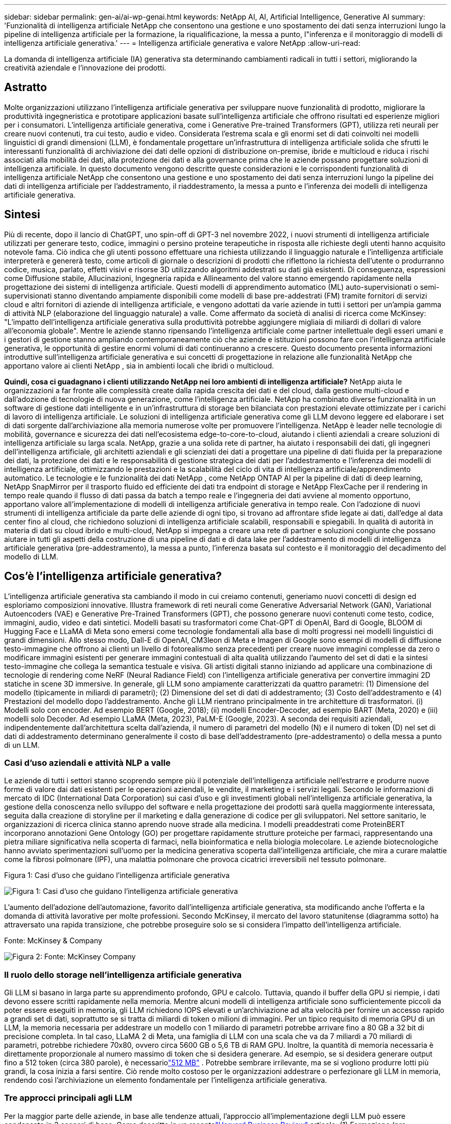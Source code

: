 ---
sidebar: sidebar 
permalink: gen-ai/ai-wp-genai.html 
keywords: NetApp AI, AI, Artificial Intelligence, Generative AI 
summary: 'Funzionalità di intelligenza artificiale NetApp che consentono una gestione e uno spostamento dei dati senza interruzioni lungo la pipeline di intelligenza artificiale per la formazione, la riqualificazione, la messa a punto, l"inferenza e il monitoraggio di modelli di intelligenza artificiale generativa.' 
---
= Intelligenza artificiale generativa e valore NetApp
:allow-uri-read: 


[role="lead"]
La domanda di intelligenza artificiale (IA) generativa sta determinando cambiamenti radicali in tutti i settori, migliorando la creatività aziendale e l'innovazione dei prodotti.



== Astratto

Molte organizzazioni utilizzano l'intelligenza artificiale generativa per sviluppare nuove funzionalità di prodotto, migliorare la produttività ingegneristica e prototipare applicazioni basate sull'intelligenza artificiale che offrono risultati ed esperienze migliori per i consumatori.  L'intelligenza artificiale generativa, come i Generative Pre-trained Transformers (GPT), utilizza reti neurali per creare nuovi contenuti, tra cui testo, audio e video.  Considerata l'estrema scala e gli enormi set di dati coinvolti nei modelli linguistici di grandi dimensioni (LLM), è fondamentale progettare un'infrastruttura di intelligenza artificiale solida che sfrutti le interessanti funzionalità di archiviazione dei dati delle opzioni di distribuzione on-premise, ibride e multicloud e riduca i rischi associati alla mobilità dei dati, alla protezione dei dati e alla governance prima che le aziende possano progettare soluzioni di intelligenza artificiale.  In questo documento vengono descritte queste considerazioni e le corrispondenti funzionalità di intelligenza artificiale NetApp che consentono una gestione e uno spostamento dei dati senza interruzioni lungo la pipeline dei dati di intelligenza artificiale per l'addestramento, il riaddestramento, la messa a punto e l'inferenza dei modelli di intelligenza artificiale generativa.



== Sintesi

Più di recente, dopo il lancio di ChatGPT, uno spin-off di GPT-3 nel novembre 2022, i nuovi strumenti di intelligenza artificiale utilizzati per generare testo, codice, immagini o persino proteine terapeutiche in risposta alle richieste degli utenti hanno acquisito notevole fama.  Ciò indica che gli utenti possono effettuare una richiesta utilizzando il linguaggio naturale e l'intelligenza artificiale interpreterà e genererà testo, come articoli di giornale o descrizioni di prodotti che riflettono la richiesta dell'utente o produrranno codice, musica, parlato, effetti visivi e risorse 3D utilizzando algoritmi addestrati su dati già esistenti.  Di conseguenza, espressioni come Diffusione stabile, Allucinazioni, Ingegneria rapida e Allineamento del valore stanno emergendo rapidamente nella progettazione dei sistemi di intelligenza artificiale.  Questi modelli di apprendimento automatico (ML) auto-supervisionati o semi-supervisionati stanno diventando ampiamente disponibili come modelli di base pre-addestrati (FM) tramite fornitori di servizi cloud e altri fornitori di aziende di intelligenza artificiale, e vengono adottati da varie aziende in tutti i settori per un'ampia gamma di attività NLP (elaborazione del linguaggio naturale) a valle.  Come affermato da società di analisi di ricerca come McKinsey: "L'impatto dell'intelligenza artificiale generativa sulla produttività potrebbe aggiungere migliaia di miliardi di dollari di valore all'economia globale".  Mentre le aziende stanno ripensando l'intelligenza artificiale come partner intellettuale degli esseri umani e i gestori di gestione stanno ampliando contemporaneamente ciò che aziende e istituzioni possono fare con l'intelligenza artificiale generativa, le opportunità di gestire enormi volumi di dati continueranno a crescere.  Questo documento presenta informazioni introduttive sull'intelligenza artificiale generativa e sui concetti di progettazione in relazione alle funzionalità NetApp che apportano valore ai clienti NetApp , sia in ambienti locali che ibridi o multicloud.

*Quindi, cosa ci guadagnano i clienti utilizzando NetApp nei loro ambienti di intelligenza artificiale?*  NetApp aiuta le organizzazioni a far fronte alle complessità create dalla rapida crescita dei dati e del cloud, dalla gestione multi-cloud e dall'adozione di tecnologie di nuova generazione, come l'intelligenza artificiale.  NetApp ha combinato diverse funzionalità in un software di gestione dati intelligente e in un'infrastruttura di storage ben bilanciata con prestazioni elevate ottimizzate per i carichi di lavoro di intelligenza artificiale.  Le soluzioni di intelligenza artificiale generativa come gli LLM devono leggere ed elaborare i set di dati sorgente dall'archiviazione alla memoria numerose volte per promuovere l'intelligenza.  NetApp è leader nelle tecnologie di mobilità, governance e sicurezza dei dati nell'ecosistema edge-to-core-to-cloud, aiutando i clienti aziendali a creare soluzioni di intelligenza artificiale su larga scala.  NetApp, grazie a una solida rete di partner, ha aiutato i responsabili dei dati, gli ingegneri dell'intelligenza artificiale, gli architetti aziendali e gli scienziati dei dati a progettare una pipeline di dati fluida per la preparazione dei dati, la protezione dei dati e le responsabilità di gestione strategica dei dati per l'addestramento e l'inferenza dei modelli di intelligenza artificiale, ottimizzando le prestazioni e la scalabilità del ciclo di vita di intelligenza artificiale/apprendimento automatico.  Le tecnologie e le funzionalità dei dati NetApp , come NetApp ONTAP AI per la pipeline di dati di deep learning, NetApp SnapMirror per il trasporto fluido ed efficiente dei dati tra endpoint di storage e NetApp FlexCache per il rendering in tempo reale quando il flusso di dati passa da batch a tempo reale e l'ingegneria dei dati avviene al momento opportuno, apportano valore all'implementazione di modelli di intelligenza artificiale generativa in tempo reale.  Con l'adozione di nuovi strumenti di intelligenza artificiale da parte delle aziende di ogni tipo, si trovano ad affrontare sfide legate ai dati, dall'edge al data center fino al cloud, che richiedono soluzioni di intelligenza artificiale scalabili, responsabili e spiegabili.  In qualità di autorità in materia di dati su cloud ibrido e multi-cloud, NetApp si impegna a creare una rete di partner e soluzioni congiunte che possano aiutare in tutti gli aspetti della costruzione di una pipeline di dati e di data lake per l'addestramento di modelli di intelligenza artificiale generativa (pre-addestramento), la messa a punto, l'inferenza basata sul contesto e il monitoraggio del decadimento del modello di LLM.



== Cos'è l'intelligenza artificiale generativa?

L'intelligenza artificiale generativa sta cambiando il modo in cui creiamo contenuti, generiamo nuovi concetti di design ed esploriamo composizioni innovative.  Illustra framework di reti neurali come Generative Adversarial Network (GAN), Variational Autoencoders (VAE) e Generative Pre-Trained Transformers (GPT), che possono generare nuovi contenuti come testo, codice, immagini, audio, video e dati sintetici.  Modelli basati su trasformatori come Chat-GPT di OpenAI, Bard di Google, BLOOM di Hugging Face e LLaMA di Meta sono emersi come tecnologie fondamentali alla base di molti progressi nei modelli linguistici di grandi dimensioni.  Allo stesso modo, Dall-E di OpenAI, CM3leon di Meta e Imagen di Google sono esempi di modelli di diffusione testo-immagine che offrono ai clienti un livello di fotorealismo senza precedenti per creare nuove immagini complesse da zero o modificare immagini esistenti per generare immagini contestuali di alta qualità utilizzando l'aumento del set di dati e la sintesi testo-immagine che collega la semantica testuale e visiva.  Gli artisti digitali stanno iniziando ad applicare una combinazione di tecnologie di rendering come NeRF (Neural Radiance Field) con l'intelligenza artificiale generativa per convertire immagini 2D statiche in scene 3D immersive.  In generale, gli LLM sono ampiamente caratterizzati da quattro parametri: (1) Dimensione del modello (tipicamente in miliardi di parametri); (2) Dimensione del set di dati di addestramento; (3) Costo dell'addestramento e (4) Prestazioni del modello dopo l'addestramento.  Anche gli LLM rientrano principalmente in tre architetture di trasformatori.  (i) Modelli solo con encoder.  Ad esempio BERT (Google, 2018); (ii) modelli Encoder-Decoder, ad esempio BART (Meta, 2020) e (iii) modelli solo Decoder.  Ad esempio LLaMA (Meta, 2023), PaLM-E (Google, 2023).  A seconda dei requisiti aziendali, indipendentemente dall'architettura scelta dall'azienda, il numero di parametri del modello (N) e il numero di token (D) nel set di dati di addestramento determinano generalmente il costo di base dell'addestramento (pre-addestramento) o della messa a punto di un LLM.



=== Casi d'uso aziendali e attività NLP a valle

Le aziende di tutti i settori stanno scoprendo sempre più il potenziale dell'intelligenza artificiale nell'estrarre e produrre nuove forme di valore dai dati esistenti per le operazioni aziendali, le vendite, il marketing e i servizi legali.  Secondo le informazioni di mercato di IDC (International Data Corporation) sui casi d'uso e gli investimenti globali nell'intelligenza artificiale generativa, la gestione della conoscenza nello sviluppo del software e nella progettazione dei prodotti sarà quella maggiormente interessata, seguita dalla creazione di storyline per il marketing e dalla generazione di codice per gli sviluppatori.  Nel settore sanitario, le organizzazioni di ricerca clinica stanno aprendo nuove strade alla medicina.  I modelli preaddestrati come ProteinBERT incorporano annotazioni Gene Ontology (GO) per progettare rapidamente strutture proteiche per farmaci, rappresentando una pietra miliare significativa nella scoperta di farmaci, nella bioinformatica e nella biologia molecolare.  Le aziende biotecnologiche hanno avviato sperimentazioni sull'uomo per la medicina generativa scoperta dall'intelligenza artificiale, che mira a curare malattie come la fibrosi polmonare (IPF), una malattia polmonare che provoca cicatrici irreversibili nel tessuto polmonare.

Figura 1: Casi d'uso che guidano l'intelligenza artificiale generativa

image:gen-ai-001.png["Figura 1: Casi d'uso che guidano l'intelligenza artificiale generativa"]

L'aumento dell'adozione dell'automazione, favorito dall'intelligenza artificiale generativa, sta modificando anche l'offerta e la domanda di attività lavorative per molte professioni.  Secondo McKinsey, il mercato del lavoro statunitense (diagramma sotto) ha attraversato una rapida transizione, che potrebbe proseguire solo se si considera l'impatto dell'intelligenza artificiale.

Fonte: McKinsey & Company

image:gen-ai-003.png["Figura 2: Fonte: McKinsey  Company"]



=== Il ruolo dello storage nell'intelligenza artificiale generativa

Gli LLM si basano in larga parte su apprendimento profondo, GPU e calcolo.  Tuttavia, quando il buffer della GPU si riempie, i dati devono essere scritti rapidamente nella memoria.  Mentre alcuni modelli di intelligenza artificiale sono sufficientemente piccoli da poter essere eseguiti in memoria, gli LLM richiedono IOPS elevati e un'archiviazione ad alta velocità per fornire un accesso rapido a grandi set di dati, soprattutto se si tratta di miliardi di token o milioni di immagini.  Per un tipico requisito di memoria GPU di un LLM, la memoria necessaria per addestrare un modello con 1 miliardo di parametri potrebbe arrivare fino a 80 GB a 32 bit di precisione completa.  In tal caso, LLaMA 2 di Meta, una famiglia di LLM con una scala che va da 7 miliardi a 70 miliardi di parametri, potrebbe richiedere 70x80, ovvero circa 5600 GB o 5,6 TB di RAM GPU.  Inoltre, la quantità di memoria necessaria è direttamente proporzionale al numero massimo di token che si desidera generare.  Ad esempio, se si desidera generare output fino a 512 token (circa 380 parole), è necessariolink:https://github.com/ray-project/llm-numbers#1-mb-gpu-memory-required-for-1-token-of-output-with-a-13b-parameter-model["512 MB"] .  Potrebbe sembrare irrilevante, ma se si vogliono produrre lotti più grandi, la cosa inizia a farsi sentire.  Ciò rende molto costoso per le organizzazioni addestrare o perfezionare gli LLM in memoria, rendendo così l'archiviazione un elemento fondamentale per l'intelligenza artificiale generativa.



=== Tre approcci principali agli LLM

Per la maggior parte delle aziende, in base alle tendenze attuali, l'approccio all'implementazione degli LLM può essere condensato in 3 scenari di base.  Come descritto in un recentelink:https://hbr.org/2023/07/how-to-train-generative-ai-using-your-companys-data["Harvard Business Review"] articolo: (1) Formazione (pre-formazione) di un LLM da zero: costosa e richiede competenze specialistiche in AI/ML; (2) Perfezionamento di un modello di base con dati aziendali: complesso, ma fattibile; (3) Utilizzo della generazione aumentata dal recupero (RAG) per interrogare repository di documenti, API e database vettoriali che contengono dati aziendali.  Ciascuno di questi presenta dei compromessi tra impegno, velocità di iterazione, efficienza dei costi e accuratezza del modello nelle loro implementazioni, utilizzati per risolvere diversi tipi di problemi (diagramma seguente).

Figura 3: Tipi di problemi

image:gen-ai-004.png["Figura 3: Tipi di problemi"]



=== Modelli di fondazione

Un modello di base (FM), noto anche come modello di base, è un modello di intelligenza artificiale (LLM) di grandi dimensioni addestrato su grandi quantità di dati non etichettati, utilizzando l'autosupervisione su larga scala, generalmente adattato per un'ampia gamma di attività NLP a valle.  Poiché i dati di addestramento non sono etichettati dagli esseri umani, il modello emerge anziché essere codificato in modo esplicito.  Ciò significa che il modello può generare storie o una narrazione propria senza essere programmato esplicitamente per farlo.  Pertanto una caratteristica importante della FM è l'omogeneizzazione, ovvero lo stesso metodo viene utilizzato in molti domini.  Tuttavia, grazie alle tecniche di personalizzazione e di messa a punto, i FM integrati nei prodotti che compaiono oggigiorno non solo sono efficaci nella generazione di testo, nella conversione di testo in immagini e nella conversione di testo in codice, ma anche nella spiegazione di attività specifiche di un dominio o nel debug del codice.  Ad esempio, FM come Codex di OpenAI o Code Llama di Meta possono generare codice in più linguaggi di programmazione basandosi su descrizioni in linguaggio naturale di un'attività di programmazione.  Questi modelli sono competenti in oltre una dozzina di linguaggi di programmazione, tra cui Python, C#, JavaScript, Perl, Ruby e SQL.  Comprendono l'intento dell'utente e generano codice specifico che realizza l'attività desiderata, utile per lo sviluppo del software, l'ottimizzazione del codice e l'automazione delle attività di programmazione.



=== Ottimizzazione, specificità del dominio e riaddestramento

Una delle pratiche più comuni nell'implementazione di LLM dopo la preparazione e la pre-elaborazione dei dati è quella di selezionare un modello pre-addestrato, ovvero addestrato su un set di dati ampio e diversificato.  Nel contesto della messa a punto, questo può essere un modello di linguaggio di grandi dimensioni open source comelink:https://ai.meta.com/llama/["Meta's Llama 2"] addestrato su 70 miliardi di parametri e 2 trilioni di token.  Una volta selezionato il modello pre-addestrato, il passo successivo è perfezionarlo sui dati specifici del dominio.  Ciò comporta la regolazione dei parametri del modello e l'addestramento sui nuovi dati per adattarlo a un dominio e a un'attività specifici.  Ad esempio, BloombergGPT, un LLM proprietario formato su un'ampia gamma di dati finanziari al servizio del settore finanziario.  I modelli specifici per dominio, progettati e addestrati per un compito specifico, presentano generalmente maggiore accuratezza e prestazioni nel loro ambito, ma una bassa trasferibilità ad altri compiti o domini.  Quando l'ambiente aziendale e i dati cambiano nel corso di un periodo, l'accuratezza delle previsioni del FM potrebbe iniziare a diminuire rispetto alle prestazioni durante i test.  È in questi casi che diventa fondamentale riqualificare o perfezionare il modello.  Il riaddestramento del modello nell'intelligenza artificiale/apprendimento automatico tradizionale si riferisce all'aggiornamento di un modello di apprendimento automatico distribuito con nuovi dati, generalmente eseguito per eliminare due tipi di derive che si verificano.  (1) Deriva concettuale: quando il collegamento tra le variabili di input e le variabili di destinazione cambia nel tempo, poiché la descrizione di ciò che vogliamo prevedere cambia, il modello può produrre previsioni imprecise.  (2) Deriva dei dati: si verifica quando le caratteristiche dei dati di input cambiano, come cambiamenti nelle abitudini o nel comportamento dei clienti nel tempo e quindi l'incapacità del modello di rispondere a tali cambiamenti.  Allo stesso modo, la riqualificazione si applica ai FM/LLM, ma può essere molto più costosa (in milioni di dollari), quindi non è qualcosa che la maggior parte delle organizzazioni potrebbe prendere in considerazione.  È oggetto di ricerca attiva e sta ancora emergendo nel campo degli LLMOps.  Quindi, invece di riaddestrare, quando si verifica un decadimento del modello in FM ottimizzati, le aziende potrebbero optare per un'ulteriore ottimizzazione (molto più economica) con un set di dati più recente.  Per una prospettiva sui costi, di seguito è riportato un esempio di tabella modello-prezzo di Azure-OpenAI Services.  Per ogni categoria di attività, i clienti possono perfezionare e valutare i modelli su set di dati specifici.

Fonte: Microsoft Azure

image:gen-ai-005.png["Fonte: Microsoft Azure"]



=== Ingegneria e inferenza rapide

Con "prompt engineering" si intendono i metodi efficaci per comunicare con gli LLM per eseguire le attività desiderate senza aggiornare i pesi del modello.  Per quanto l'addestramento e la messa a punto dei modelli di intelligenza artificiale siano importanti per le applicazioni NLP, altrettanto importante è l'inferenza, in cui i modelli addestrati rispondono alle richieste dell'utente.  I requisiti di sistema per l'inferenza sono generalmente molto più orientati alle prestazioni di lettura del sistema di archiviazione AI che invia i dati dagli LLM alle GPU, poiché deve essere in grado di applicare miliardi di parametri del modello archiviati per produrre la risposta migliore.



=== LLMOps, monitoraggio dei modelli e Vectorstores

Analogamente alle tradizionali operazioni di Machine Learning Ops (MLOps), anche le operazioni su modelli di linguaggio di grandi dimensioni (LLMOps) richiedono la collaborazione di data scientist e ingegneri DevOps con strumenti e best practice per la gestione degli LLM negli ambienti di produzione.  Tuttavia, il flusso di lavoro e lo stack tecnologico per gli LLM potrebbero variare in alcuni aspetti.  Ad esempio, le pipeline LLM create utilizzando framework come LangChain uniscono più chiamate API LLM a endpoint di incorporamento esterni come vectorstore o database vettoriali.  L'utilizzo di un endpoint di incorporamento e di un vectorstore per i connettori downstream (come per un database vettoriale) rappresenta uno sviluppo significativo nel modo in cui i dati vengono archiviati e accessibili.  A differenza dei tradizionali modelli ML sviluppati da zero, gli LLM spesso si basano sull'apprendimento per trasferimento, poiché questi modelli partono da modelli di apprendimento automatico (FM) che vengono perfezionati con nuovi dati per migliorare le prestazioni in un dominio più specifico.  Pertanto, è fondamentale che gli LLMOps forniscano le capacità di gestione del rischio e di monitoraggio del decadimento del modello.



=== Rischi ed etica nell'era dell'intelligenza artificiale generativa

"ChatGPT: è ingegnoso ma continua a vomitare assurdità." – MIT Tech Review.  Il problema dell'intrusione e dell'eliminazione dei rifiuti è sempre stato il problema più spinoso dell'informatica.  L'unica differenza con l'intelligenza artificiale generativa è che quest'ultima è in grado di rendere i dati estremamente credibili, il che porta a risultati imprecisi.  Gli LLM tendono a inventare fatti per adattarli alla narrazione che stanno costruendo.  Pertanto, le aziende che vedono nell'intelligenza artificiale generativa una grande opportunità per ridurre i costi con equivalenti di intelligenza artificiale devono individuare in modo efficiente i deep fake, ridurre i pregiudizi e i rischi per mantenere i sistemi onesti ed etici.  Un flusso di dati libero con una solida infrastruttura di intelligenza artificiale che supporti la mobilità dei dati, la qualità dei dati, la governance dei dati e la protezione dei dati tramite crittografia end-to-end e protezioni di intelligenza artificiale è fondamentale nella progettazione di modelli di intelligenza artificiale generativa responsabili e spiegabili.



== Scenario del cliente e NetApp

Figura 3: Flusso di lavoro del modello di apprendimento automatico/linguaggio di grandi dimensioni

image:gen-ai-006.png["Figura 3: Flusso di lavoro del modello di apprendimento automatico/linguaggio di grandi dimensioni"]

*Stiamo facendo formazione o perfezionando?*  La questione se (a) addestrare un modello LLM da zero, perfezionare un FM pre-addestrato o utilizzare RAG per recuperare dati da repository di documenti al di fuori di un modello di base e ampliare i prompt e (b) sfruttare LLM open source (ad esempio, Llama 2) o FM proprietari (ad esempio, ChatGPT, Bard, AWS Bedrock) è una decisione strategica per le organizzazioni.  Ogni approccio presenta un compromesso tra efficienza dei costi, gravità dei dati, operazioni, accuratezza del modello e gestione degli LLM.

NetApp , in quanto azienda, abbraccia l'intelligenza artificiale internamente, nella sua cultura aziendale e nel suo approccio alla progettazione e all'ingegneria dei prodotti.  Ad esempio, la protezione autonoma contro i ransomware di NetApp è realizzata utilizzando l'intelligenza artificiale e l'apprendimento automatico.  Fornisce il rilevamento precoce delle anomalie del file system per aiutare a identificare le minacce prima che incidano sulle operazioni.  In secondo luogo, NetApp utilizza l'intelligenza artificiale predittiva per le sue operazioni aziendali, come le previsioni di vendita e inventario, e chatbot per assistere i clienti nei servizi di supporto ai prodotti del call center, nelle specifiche tecniche, nella garanzia, nei manuali di assistenza e altro ancora.  In terzo luogo, NetApp apporta valore al cliente nella pipeline di dati AI e nel flusso di lavoro ML/LLM tramite prodotti e soluzioni al servizio dei clienti che creano soluzioni di AI predittiva come la previsione della domanda, l'imaging medico, l'analisi del sentiment e soluzioni di AI generativa come GAN per il rilevamento di anomalie nelle immagini industriali nel settore manifatturiero e l'antiriciclaggio e il rilevamento delle frodi nei servizi bancari e finanziari con prodotti e funzionalità NetApp come NetApp ONTAP AI, NetApp SnapMirror e NetApp FlexCache.



== Capacità NetApp

Lo spostamento e la gestione dei dati nelle applicazioni di intelligenza artificiale generativa, come chatbot, generazione di codice, generazione di immagini o espressione di modelli genomici, possono estendersi all'edge, al data center privato e all'ecosistema multicloud ibrido.  Ad esempio, un bot di intelligenza artificiale in tempo reale che aiuta un passeggero ad aggiornare il suo biglietto aereo alla classe business tramite un'app per utenti finali esposta tramite API di modelli pre-addestrati come ChatGPT non può svolgere tale compito da solo, poiché le informazioni sul passeggero non sono disponibili pubblicamente su Internet.  L'API richiede l'accesso alle informazioni personali del passeggero e alle informazioni sul biglietto della compagnia aerea, che può esistere in un ecosistema ibrido o multicloud.  Uno scenario simile potrebbe applicarsi agli scienziati che condividono una molecola di farmaco e i dati dei pazienti tramite un'applicazione per l'utente finale che utilizza LLM per realizzare sperimentazioni cliniche nell'ambito della scoperta di farmaci che coinvolgono istituti di ricerca biomedica one-to-many.  I dati sensibili trasmessi ai FM o agli LLM possono includere informazioni personali identificabili (PII), informazioni finanziarie, informazioni sanitarie, dati biometrici, dati sulla posizione, dati sulle comunicazioni, comportamento online e informazioni legali.  In un evento di rendering in tempo reale, esecuzione rapida e inferenza edge, si verifica uno spostamento di dati dall'app dell'utente finale agli endpoint di archiviazione tramite modelli LLM open source o proprietari a un data center in sede o a piattaforme cloud pubbliche.  In tutti questi scenari, la mobilità e la protezione dei dati sono fondamentali per le operazioni di intelligenza artificiale che coinvolgono LLM, che si basano su grandi set di dati di formazione e sullo spostamento di tali dati.

Figura 4: IA generativa - Pipeline dati LLM

image:gen-ai-007.png["Figura 4: Pipeline di dati AI-LLM generativi"]

Il portafoglio di infrastrutture di storage, dati e servizi cloud di NetApp è basato su un software di gestione dati intelligente.

*Preparazione dei dati*: il primo pilastro dello stack tecnologico LLM è in gran parte invariato rispetto al vecchio stack ML tradizionale.  La pre-elaborazione dei dati nella pipeline dell'IA è necessaria per normalizzare e ripulire i dati prima dell'addestramento o della messa a punto.  Questa fase include connettori per l'acquisizione di dati ovunque si trovino, sotto forma di livello Amazon S3 o in sistemi di archiviazione locali, come un archivio file o un archivio oggetti come NetApp StorageGRID.

* NetApp ONTAP* è la tecnologia fondamentale su cui si fondano le soluzioni di storage critiche di NetApp nei data center e nel cloud.  ONTAP include diverse funzionalità e capacità di gestione e protezione dei dati, tra cui la protezione automatica contro i ransomware e gli attacchi informatici, funzionalità integrate di trasporto dati e capacità di efficienza di archiviazione per una vasta gamma di architetture, da quelle on-premise, ibride, multicloud in NAS, SAN, oggetti e situazioni di archiviazione definita dal software (SDS) delle distribuzioni LLM.

* NetApp ONTAP AI* per la formazione di modelli di deep learning.  NetApp ONTAP supporta NVIDIA GPU Direct Storage con l'uso di NFS su RDMA per i clienti NetApp con cluster di storage ONTAP e nodi di elaborazione NVIDIA DGX.  Offre prestazioni convenienti per leggere ed elaborare i set di dati sorgente dall'archiviazione alla memoria più volte, favorendo l'intelligence e consentendo alle organizzazioni di accedere ai LLM con formazione, messa a punto e scalabilità.

* NetApp FlexCache* è una funzionalità di caching remoto che semplifica la distribuzione dei file e memorizza nella cache solo i dati letti attivamente.  Ciò può essere utile per la formazione, la riqualificazione e la messa a punto LLM, offrendo valore ai clienti con requisiti aziendali quali rendering in tempo reale e inferenza LLM.

* NetApp SnapMirror* è una funzionalità ONTAP che replica gli snapshot dei volumi tra due sistemi ONTAP qualsiasi.  Questa funzionalità trasferisce in modo ottimale i dati dall'edge al data center locale o al cloud.  SnapMirror può essere utilizzato per spostare dati in modo sicuro ed efficiente tra cloud locali e hyperscaler, quando i clienti desiderano sviluppare intelligenza artificiale generativa in cloud con RAG contenenti dati aziendali.  Trasferisce in modo efficiente solo le modifiche, risparmiando larghezza di banda e velocizzando la replicazione, apportando così funzionalità essenziali di mobilità dei dati durante le operazioni di formazione, riqualificazione e messa a punto di FM o LLM.

* NetApp SnapLock* offre la funzionalità di disco immutabile sui sistemi di storage basati su ONTAP per il controllo delle versioni dei set di dati.  L'architettura microcore è progettata per proteggere i dati dei clienti con il motore FPolicy Zero Trust.  NetApp garantisce la disponibilità dei dati dei clienti resistendo agli attacchi DoS (denial-of-service) quando un aggressore interagisce con un LLM in un modo che richiede un consumo particolarmente elevato di risorse.

* NetApp Cloud Data Sense* aiuta a identificare, mappare e classificare le informazioni personali presenti nei set di dati aziendali, a emanare policy, a soddisfare i requisiti di privacy in sede o nel cloud, a migliorare la sicurezza e a rispettare le normative.

* Classificazione NetApp BlueXP*, basata su Cloud Data Sense.  I clienti possono automaticamente scansionare, analizzare, categorizzare e agire sui dati in tutto il patrimonio di dati, rilevare rischi per la sicurezza, ottimizzare l'archiviazione e accelerare le distribuzioni cloud.  Combina servizi di archiviazione e dati tramite il suo piano di controllo unificato. I clienti possono utilizzare istanze GPU per l'elaborazione e ambienti multicloud ibridi per la suddivisione in livelli di archiviazione a freddo e per archivi e backup.

* Dualità file-oggetto NetApp *.  NetApp ONTAP consente l'accesso a doppio protocollo per NFS e S3.  Con questa soluzione, i clienti possono accedere ai dati NFS dai notebook Amazon AWS SageMaker tramite bucket S3 da NetApp Cloud Volumes ONTAP.  Ciò offre flessibilità ai clienti che necessitano di un facile accesso a fonti di dati eterogenee con la possibilità di condividere dati sia da NFS che da S3.  Ad esempio, per ottimizzare FM come i modelli di generazione di testo Llama 2 di Meta su SageMaker con accesso a bucket di file-oggetti.

Il servizio * NetApp Cloud Sync* offre un modo semplice e sicuro per migrare i dati verso qualsiasi destinazione, nel cloud o in locale.  Cloud Sync trasferisce e sincronizza in modo fluido i dati tra storage locali o cloud, NAS e archivi di oggetti.

* NetApp XCP* è un software client che consente migrazioni di dati da qualsiasi dispositivo a NetApp e da NetApp a NetApp in modo rapido e affidabile.  XCP offre inoltre la possibilità di spostare in modo efficiente grandi quantità di dati dai file system Hadoop HDFS a ONTAP NFS, S3 o StorageGRID , mentre l'analisi dei file XCP fornisce visibilità nel file system.

* NetApp DataOps Toolkit* è una libreria Python che semplifica per data scientist, DevOps e data engineer l'esecuzione di varie attività di gestione dei dati, come il provisioning, la clonazione o lo snapshot quasi istantaneo di un volume di dati o di un'area di lavoro JupyterLab, supportati da storage NetApp scalabile ad alte prestazioni.

*Sicurezza dei prodotti NetApp*.  Gli LLM potrebbero rivelare inavvertitamente dati riservati nelle loro risposte, il che rappresenta una preoccupazione per i CISO che studiano le vulnerabilità associate alle applicazioni di intelligenza artificiale che sfruttano gli LLM.  Come sottolineato da OWASP (Open Worldwide Application Security Project), problemi di sicurezza quali l'avvelenamento dei dati, la perdita di dati, il diniego di servizio e le iniezioni rapide all'interno degli LLM possono avere ripercussioni sulle aziende, in quanto potrebbero esporre i dati ad accessi non autorizzati da parte degli aggressori.  I requisiti di archiviazione dei dati dovrebbero includere controlli di integrità e snapshot immutabili per dati strutturati, semi-strutturati e non strutturati.  Per il controllo delle versioni dei set di dati vengono utilizzati NetApp Snapshots e SnapLock .  Offre un rigoroso controllo degli accessi basato sui ruoli (RBAC), nonché protocolli sicuri e crittografia standard del settore per proteggere sia i dati inattivi che quelli in transito.  Cloud Insights e Cloud Data Sense insieme offrono funzionalità che ti aiutano a identificare in modo forense la fonte della minaccia e a stabilire le priorità dei dati da ripristinare.



=== * ONTAP AI con DGX BasePOD*

L'architettura di riferimento NetApp ONTAP AI con NVIDIA DGX BasePOD è un'architettura scalabile per carichi di lavoro di machine learning (ML) e intelligenza artificiale (AI).  Per la fase di formazione critica degli LLM, i dati vengono solitamente copiati dall'archivio dati al cluster di formazione a intervalli regolari.  I server utilizzati in questa fase sfruttano le GPU per parallelizzare i calcoli, creando un'enorme richiesta di dati.  Soddisfare le esigenze di larghezza di banda I/O grezza è fondamentale per mantenere un elevato utilizzo della GPU.



=== * ONTAP AI con NVIDIA AI Enterprise*

NVIDIA AI Enterprise è una suite end-to-end e cloud-native di software di analisi dei dati e intelligenza artificiale, ottimizzata, certificata e supportata da NVIDIA per l'esecuzione su VMware vSphere con sistemi certificati NVIDIA.  Questo software semplifica e velocizza l'implementazione, la gestione e il ridimensionamento dei carichi di lavoro di intelligenza artificiale nel moderno ambiente cloud ibrido.  NVIDIA AI Enterprise, basato su NetApp e VMware, offre una gestione dei dati e dei carichi di lavoro di intelligenza artificiale di livello aziendale in un pacchetto semplificato e familiare.



=== *Piattaforme cloud 1P*

Le offerte di archiviazione cloud completamente gestite sono disponibili in modo nativo su Microsoft Azure come Azure NetApp Files (ANF), su AWS come Amazon FSx for NetApp ONTAP (FSx ONTAP) e su Google come Google Cloud NetApp Volumes (GNCV).  1P è un file system gestito ad alte prestazioni che consente ai clienti di eseguire carichi di lavoro di intelligenza artificiale ad alta disponibilità con maggiore sicurezza dei dati nei cloud pubblici, per ottimizzare LLM/FM con piattaforme ML native del cloud come AWS SageMaker, Azure-OpenAI Services e Vertex AI di Google.



== Suite di soluzioni per i partner NetApp

Oltre ai suoi principali prodotti, tecnologie e capacità di dati, NetApp collabora a stretto contatto anche con una solida rete di partner di intelligenza artificiale per offrire valore aggiunto ai clienti.

* I NVIDIA Guardrails* nei sistemi di intelligenza artificiale servono come misure di salvaguardia per garantire l'uso etico e responsabile delle tecnologie di intelligenza artificiale.  Gli sviluppatori di intelligenza artificiale possono scegliere di definire il comportamento delle applicazioni basate su LLM su argomenti specifici e impedire loro di impegnarsi in discussioni su argomenti indesiderati.  Guardrails, un toolkit open source, offre la possibilità di connettere un LLM ad altri servizi in modo semplice e sicuro, per creare sistemi conversazionali LLM affidabili e sicuri.

*Domino Data Lab* fornisce strumenti versatili e di livello aziendale per la creazione e la produzione di intelligenza artificiale generativa: veloce, sicura ed economica, indipendentemente da dove ti trovi nel tuo percorso verso l'intelligenza artificiale.  Con la piattaforma Enterprise MLOps di Domino, gli scienziati dei dati possono utilizzare gli strumenti preferiti e tutti i loro dati, addestrare e distribuire modelli facilmente ovunque e gestire rischi e costi in modo efficace, il tutto da un unico centro di controllo.

*Modzy per Edge AI*.  NetApp e Modzy hanno stretto una partnership per fornire l'intelligenza artificiale su larga scala a qualsiasi tipo di dati, tra cui immagini, audio, testo e tabelle.  Modzy è una piattaforma MLOps per la distribuzione, l'integrazione e l'esecuzione di modelli di intelligenza artificiale, che offre agli scienziati dei dati le capacità di monitoraggio dei modelli, rilevamento delle derive e spiegabilità, con una soluzione integrata per un'inferenza LLM senza interruzioni.

*Run:AI* e NetApp hanno stretto una partnership per dimostrare le capacità uniche della soluzione NetApp ONTAP AI con la piattaforma di gestione dei cluster Run:AI, al fine di semplificare l'orchestrazione dei carichi di lavoro di intelligenza artificiale.  Divide e unisce automaticamente le risorse GPU, ed è progettato per scalare le pipeline di elaborazione dati su centinaia di macchine con framework di integrazione integrati per Spark, Ray, Dask e Rapids.



== Conclusione

L'intelligenza artificiale generativa può produrre risultati efficaci solo quando il modello viene addestrato su grandi quantità di dati di qualità.  Sebbene gli LLM abbiano raggiunto traguardi notevoli, è fondamentale riconoscerne i limiti, le sfide progettuali e i rischi associati alla mobilità e alla qualità dei dati.  Gli LLM si basano su set di dati di formazione ampi e eterogenei provenienti da fonti di dati eterogenee.  Risultati imprecisi o distorti generati dai modelli possono mettere a repentaglio sia le aziende che i consumatori.  Questi rischi possono corrispondere a vincoli per gli LLM che emergono potenzialmente dalle sfide di gestione dei dati associate alla qualità dei dati, alla sicurezza dei dati e alla mobilità dei dati.  NetApp aiuta le organizzazioni a far fronte alle complessità create dalla rapida crescita dei dati, dalla mobilità dei dati, dalla gestione multi-cloud e dall'adozione dell'intelligenza artificiale.  Su larga scala, l'infrastruttura di intelligenza artificiale e la gestione efficiente dei dati sono fondamentali per definire il successo delle applicazioni di intelligenza artificiale come l'intelligenza artificiale generativa.  È fondamentale che i clienti coprano tutti gli scenari di implementazione senza compromettere la capacità di espandersi in base alle esigenze aziendali, mantenendo al contempo il controllo sull'efficienza dei costi, sulla governance dei dati e sulle pratiche etiche di intelligenza artificiale.  NetApp lavora costantemente per aiutare i clienti a semplificare e accelerare le implementazioni dell'intelligenza artificiale.
